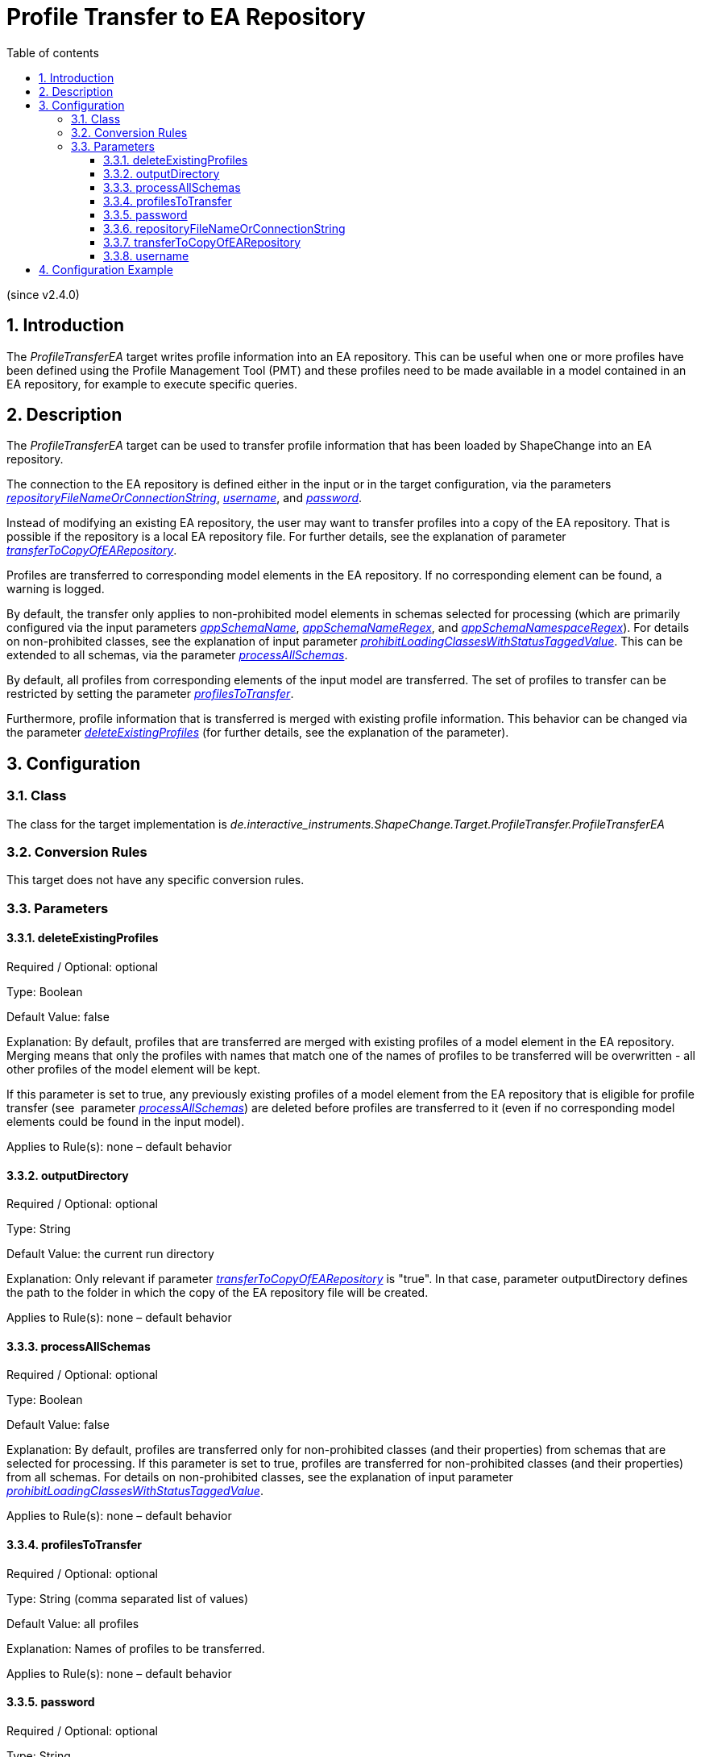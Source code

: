 :doctype: book
:encoding: utf-8
:lang: en
:toc: macro
:toc-title: Table of contents
:toclevels: 5

:toc-position: left

:appendix-caption: Annex

:numbered:
:sectanchors:
:sectnumlevels: 5

[[Profile_Transfer_to_EA_Repository]]
= Profile Transfer to EA Repository

(since v2.4.0)

[[Introduction]]
== Introduction

The _ProfileTransferEA_ target writes profile information into an EA
repository. This can be useful when one or more profiles have been
defined using the Profile Management Tool (PMT) and these profiles need
to be made available in a model contained in an EA repository, for
example to execute specific queries.

[[Description]]
== Description

The _ProfileTransferEA_ target can be used to transfer profile
information that has been loaded by ShapeChange into an EA repository.

The connection to the EA repository is defined either in the input or in
the target configuration, via the parameters
xref:./Profile_Transfer_to_EA_Repository.adoc#repositoryFileNameOrConnectionString[_repositoryFileNameOrConnectionString_],
xref:./Profile_Transfer_to_EA_Repository.adoc#username[_username_],
and
xref:./Profile_Transfer_to_EA_Repository.adoc#password[_password_].

Instead of modifying an existing EA repository, the user may want to
transfer profiles into a copy of the EA repository. That is possible if
the repository is a local EA repository file. For further details, see the
explanation of parameter
xref:./Profile_Transfer_to_EA_Repository.adoc#transferToCopyOfEARepository[_transferToCopyOfEARepository_].

Profiles are transferred to corresponding model elements in the EA
repository. If no corresponding element can be found, a warning is
logged.

By default, the transfer only applies to non-prohibited model elements
in schemas selected for processing (which are primarily configured via
the input parameters
xref:../get started/The_element_input.adoc#appSchemaName[_appSchemaName_],
xref:../get started/The_element_input.adoc#appSchemaNameRegex[_appSchemaNameRegex_],
and
xref:../get started/The_element_input.adoc#appSchemaNamespaceRegex[_appSchemaNamespaceRegex_]).
For details on non-prohibited classes, see the explanation of input
parameter
xref:../get started/The_element_input.adoc#prohibitLoadingClassesWithStatusTaggedValue[_prohibitLoadingClassesWithStatusTaggedValue_].
This can be extended to all schemas, via the parameter
xref:./Profile_Transfer_to_EA_Repository.adoc#processAllSchemas[_processAllSchemas_].

By default, all profiles from corresponding elements of the input model
are transferred. The set of profiles to transfer can be restricted by
setting the parameter
xref:./Profile_Transfer_to_EA_Repository.adoc#profilesToTransfer[_profilesToTransfer_].

Furthermore, profile information that is transferred is merged with
existing profile information. This behavior can be changed via the
parameter
xref:./Profile_Transfer_to_EA_Repository.adoc#deleteExistingProfiles[_deleteExistingProfiles_]
(for further details, see the explanation of the parameter).

[[Configuration]]
== Configuration

[[Class]]
=== Class

The class for the target implementation is
_de.interactive_instruments.ShapeChange.Target.ProfileTransfer.ProfileTransferEA_

[[Conversion_Rules]]
=== Conversion Rules

This target does not have any specific conversion rules.

[[Parameters]]
=== Parameters

[[deleteExistingProfiles]]
==== deleteExistingProfiles

Required / Optional: optional

Type: Boolean

Default Value: false

Explanation: By default, profiles that are transferred are merged with
existing profiles of a model element in the EA repository. Merging means
that only the profiles with names that match one of the names of
profiles to be transferred will be overwritten - all other profiles of
the model element will be kept.

If this parameter is set to true, any previously existing profiles of a
model element from the EA repository that is eligible for profile
transfer (see  parameter
xref:./Profile_Transfer_to_EA_Repository.adoc#processAllSchemas[_processAllSchemas_])
are deleted before profiles are transferred to it (even if no
corresponding model elements could be found in the input model).

Applies to Rule(s): none – default behavior

[[outputDirectory]]
==== outputDirectory

Required / Optional: optional

Type: String

Default Value: the current run directory

Explanation: Only relevant if parameter
xref:./Profile_Transfer_to_EA_Repository.adoc#transferToCopyOfEARepository[_transferToCopyOfEARepository_]
is "true". In that case, parameter outputDirectory defines the path to
the folder in which the copy of the EA repository file will be created.

Applies to Rule(s): none – default behavior

[[processAllSchemas]]
==== processAllSchemas

Required / Optional: optional

Type: Boolean

Default Value: false

Explanation: By default, profiles are transferred only for
non-prohibited classes (and their properties) from schemas that are
selected for processing. If this parameter is set to true, profiles are
transferred for non-prohibited classes (and their properties) from all
schemas. For details on non-prohibited classes, see the explanation of
input parameter
xref:../get started/The_element_input.adoc#prohibitLoadingClassesWithStatusTaggedValue[_prohibitLoadingClassesWithStatusTaggedValue_].

Applies to Rule(s): none – default behavior

[[profilesToTransfer]]
==== profilesToTransfer

Required / Optional: optional

Type: String (comma separated list of values)

Default Value: all profiles

Explanation: Names of profiles to be transferred.

Applies to Rule(s): none – default behavior

[[password]]
==== password

Required / Optional: optional

Type: String

Default Value: none

Explanation: If the target parameter
xref:./Profile_Transfer_to_EA_Repository.adoc#repositoryFileNameOrConnectionString[_repositoryFileNameOrConnectionString_]
is set, and the connection requires a username and password, set the
password with this target parameter.

NOTE: If the parameter
xref:./Profile_Transfer_to_EA_Repository.adoc#repositoryFileNameOrConnectionString[_repositoryFileNameOrConnectionString_]
is not set in the target configuration, the target will fully rely on
the information provided in the input configuration. In other words,
then there is no need to set the parameter _password_ in the target
configuration.

Applies to Rule(s): none – default behavior

[[repositoryFileNameOrConnectionString]]
==== repositoryFileNameOrConnectionString

Required / Optional: optional

Type: String

Default Value: defaults to the value of the input parameters
xref:../get started/The_element_input.adoc#inputFile[_inputFile_]
and
xref:../get started/The_element_input.adoc#repositoryFileNameOrConnectionString[_repositoryFileNameOrConnectionString_]
(the former has higher priority than the latter).

Explanation: If this parameter is set in the target configuration, it
provides the connection info of the EA repository to which profiles
shall be transferred. If the parameter is not set, the target will
transfer the profiles into the model that is defined in the input
configuration of ShapeChange (for further details on this parameter, see
the explanation for the input parameter
xref:../get started/The_element_input.adoc#repositoryFileNameOrConnectionString[_repositoryFileNameOrConnectionString_];
keep in mind that the target will assume / requires that the connection
to an EA repository is given).

Applies to Rule(s): none – default behavior

[[transferToCopyOfEARepository]]
==== transferToCopyOfEARepository

Alias: transferToCopyOfEAP (this was the parameter name in ShapeChange v2.x)

Required / Optional: optional

Type: Boolean

Default Value: false

Explanation: By default, profile information is transferred into the EA
repository that is defined by the configuration. If this target
parameter is 'true' and if the EA repository defined by the
configuration is an EA repository file, then that file is copied
into the output directory and only the copy will be processed by the
target.

Applies to Rule(s): none – default behavior

[[username]]
==== username

Required / Optional: optional

Type: String

Default Value: none

Explanation: If the target parameter
xref:./Profile_Transfer_to_EA_Repository.adoc#repositoryFileNameOrConnectionString[_repositoryFileNameOrConnectionString_]
is set, and the connection requires a username and password, set the
username with this target parameter.

NOTE: If the parameter
xref:./Profile_Transfer_to_EA_Repository.adoc#repositoryFileNameOrConnectionString[_repositoryFileNameOrConnectionString_]
is not set in the target configuration, the target will fully rely on
the information provided in the input configuration. In other words,
then there is no need to set the parameter _username_ in the target
configuration.

Applies to Rule(s): none – default behavior

[[Configuration_Example]]
== Configuration Example

[source,xml,linenumbers]
----------
<Target class="de.interactive_instruments.ShapeChange.Target.ProfileTransfer.ProfileTransferEA"
  mode="enabled" inputs="TRF_X">
  <targetParameter name="outputDirectory" value="results/profileTransfer"/>
  <targetParameter name="transferToCopyOfEARepository" value="true"/>
  <targetParameter name="deleteExistingProfiles" value="true"/>
  <targetParameter name="profilesToTransfer" value="A,C"/>
 </Target>
----------
